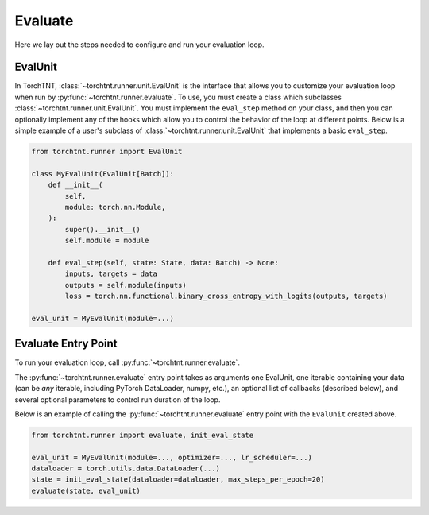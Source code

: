 Evaluate
=======================
Here we lay out the steps needed to configure and run your evaluation loop.

EvalUnit
~~~~~~~~~~~~~

In TorchTNT, :class:`~torchtnt.runner.unit.EvalUnit` is the interface that allows you to customize your evaluation loop when run by :py:func:`~torchtnt.runner.evaluate`.
To use, you must create a class which subclasses :class:`~torchtnt.runner.unit.EvalUnit`.
You must implement the ``eval_step`` method on your class, and then you can optionally implement any of the hooks which allow you to control the behavior of the loop at different points.
Below is a simple example of a user's subclass of :class:`~torchtnt.runner.unit.EvalUnit` that implements a basic ``eval_step``.


.. code-block:: python

 from torchtnt.runner import EvalUnit

 class MyEvalUnit(EvalUnit[Batch]):
     def __init__(
         self,
         module: torch.nn.Module,
     ):
         super().__init__()
         self.module = module

     def eval_step(self, state: State, data: Batch) -> None:
         inputs, targets = data
         outputs = self.module(inputs)
         loss = torch.nn.functional.binary_cross_entropy_with_logits(outputs, targets)

 eval_unit = MyEvalUnit(module=...)

Evaluate Entry Point
~~~~~~~~~~~~~~~~~~~~

To run your evaluation loop, call :py:func:`~torchtnt.runner.evaluate`.

The :py:func:`~torchtnt.runner.evaluate` entry point takes as arguments one EvalUnit, one iterable containing your data (can be *any* iterable, including PyTorch DataLoader, numpy, etc.), an optional list of callbacks
(described below), and several optional parameters to control run duration of the loop.

Below is an example of calling the :py:func:`~torchtnt.runner.evaluate` entry point with the ``EvalUnit`` created above.

.. code-block:: python

 from torchtnt.runner import evaluate, init_eval_state

 eval_unit = MyEvalUnit(module=..., optimizer=..., lr_scheduler=...)
 dataloader = torch.utils.data.DataLoader(...)
 state = init_eval_state(dataloader=dataloader, max_steps_per_epoch=20)
 evaluate(state, eval_unit)

